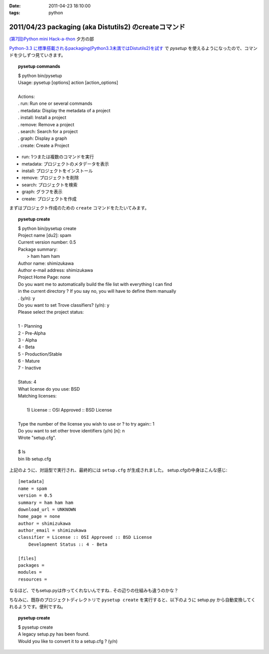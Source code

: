 :date: 2011-04-23 18:10:00
:tags: python

======================================================
2011/04/23 packaging (aka Distutils2) のcreateコマンド
======================================================

`(第7回)Python mini Hack-a-thon`_ 夕方の部

.. _`(第7回)Python mini Hack-a-thon`: http://atnd.org/events/14178

`Python-3.3 に標準搭載されるpackaging(Python3.3未満ではDistutils2)を試す`_ で `pysetup` を使えるようになったので、コマンドを少しずつ見ていきます。

.. _`Python-3.3 に標準搭載されるpackaging(Python3.3未満ではDistutils2)を試す`: http://www.freia.jp/taka/blog/752 

.. topic:: pysetup commands
  :class: dos

  | $ python bin/pysetup
  | Usage: pysetup [options] action [action_options]
  | 
  | Actions:
  | .   run: Run one or several commands
  | .   metadata: Display the metadata of a project
  | .   install: Install a project
  | .   remove: Remove a project
  | .   search: Search for a project
  | .   graph: Display a graph
  | .   create: Create a Project

* run: 1つまたは複数のコマンドを実行
* metadata: プロジェクトのメタデータを表示
* install: プロジェクトをインストール
* remove: プロジェクトを削除
* search: プロジェクトを検索
* graph: グラフを表示
* create: プロジェクトを作成


まずはプロジェクト作成のための ``create`` コマンドをたたいてみます。

.. topic:: pysetup create
  :class: dos

  | $ python bin/pysetup create
  | Project name [du2]: spam
  | Current version number: 0.5
  | Package summary:
  |    > ham ham ham
  | Author name: shimizukawa
  | Author e-mail address: shimizukawa
  | Project Home Page: none
  | Do you want me to automatically build the file list with everything I can find
  | in the current directory ? If you say no, you will have to define them manually
  | . (y/n): y
  | Do you want to set Trove classifiers? (y/n): y
  | Please select the project status:
  | 
  | 1 - Planning
  | 2 - Pre-Alpha
  | 3 - Alpha
  | 4 - Beta
  | 5 - Production/Stable
  | 6 - Mature
  | 7 - Inactive
  | 
  | Status: 4
  | What license do you use: BSD
  | Matching licenses:
  | 
  |    1) License :: OSI Approved :: BSD License
  | 
  | Type the number of the license you wish to use or ? to try again:: 1
  | Do you want to set other trove identifiers (y/n) [n]: n
  | Wrote "setup.cfg".
  | 
  | $ ls
  | bin  lib  setup.cfg

上記のように、対話型で実行され、最終的には ``setup.cfg`` が生成されました。
setup.cfgの中身はこんな感じ::

    [metadata]
    name = spam
    version = 0.5
    summary = ham ham ham
    download_url = UNKNOWN
    home_page = none
    author = shimizukawa
    author_email = shimizukawa
    classifier = License :: OSI Approved :: BSD License
        Development Status :: 4 - Beta

    [files]
    packages =
    modules =
    resources =

なるほど、でもsetup.pyは作ってくれないんですね.. その辺りの仕組みも違うのかな？

ちなみに、既存のプロジェクトディレクトリで ``pysetup create`` を実行すると、以下のように setup.py から自動変換してくれるようです。便利ですね。

.. topic:: pysetup create
  :class: dos

  | $ pysetup create
  | A legacy setup.py has been found.
  | Would you like to convert it to a setup.cfg ? (y/n)



.. :extend type: text/x-rst
.. :extend:


